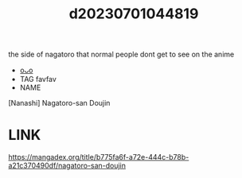 :PROPERTIES:
:ID:       6fc19ccb-91f5-4d92-98d3-348763d1bc92
:END:
#+title: d20230701044819
#+filetags: :20230701044819:ntronary:
the side of nagatoro that normal people dont get to see on the anime
- [[id:aeaf992c-fbf4-456d-bbb0-5fd34563009b][oᴗo]]
- TAG favfav
- NAME
[Nanashi] Nagatoro-san Doujin
* LINK
https://mangadex.org/title/b775fa6f-a72e-444c-b78b-a21c370490df/nagatoro-san-doujin
